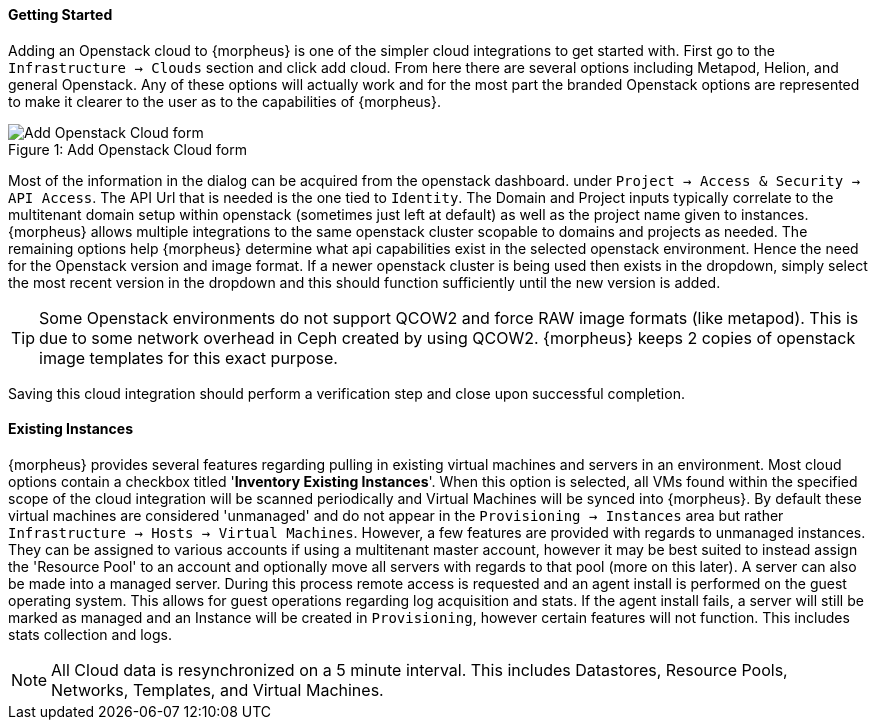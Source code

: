 [[getting_started]]
==== Getting Started

Adding an Openstack cloud to {morpheus} is one of the simpler cloud integrations to get started with. First go to the `Infrastructure -> Clouds` section and click add cloud. From here there are several options including Metapod, Helion, and general Openstack. Any of these options will actually work and for the most part the branded Openstack options are represented to make it clearer to the user as to the capabilities of {morpheus}.

image::openstack/add_cloud.png[caption="Figure 1: ", title="Add Openstack Cloud form", alt="Add Openstack Cloud form"]

Most of the information in the dialog can be acquired from the openstack dashboard. under `Project -> Access & Security -> API Access`. The API Url that is needed is the one tied to `Identity`. The Domain and Project inputs typically correlate to the multitenant domain setup within openstack (sometimes just left at default) as well as the project name given to instances. {morpheus} allows multiple integrations to the same openstack cluster scopable to domains and projects as needed. The remaining options help {morpheus} determine what api capabilities exist in the selected openstack environment. Hence the need for the Openstack version and image format. If a newer openstack cluster is being used then exists in the dropdown, simply select the most recent version in the dropdown and this should function sufficiently until the new version is added.

TIP: Some Openstack environments do not support QCOW2 and force RAW image formats (like metapod). This is due to some network overhead in Ceph created by using QCOW2. {morpheus} keeps 2 copies of openstack image templates for this exact purpose.

Saving this cloud integration should perform a verification step and close upon successful completion.

==== Existing Instances

{morpheus} provides several features regarding pulling in existing virtual machines and servers in an environment. Most cloud options contain a checkbox titled '*Inventory Existing Instances*'. When this option is selected, all VMs found within the specified scope of the cloud integration will be scanned periodically and Virtual Machines will be synced into {morpheus}. By default these virtual machines are considered 'unmanaged' and do not appear in the `Provisioning -> Instances` area but rather `Infrastructure -> Hosts -> Virtual Machines`. However, a few features are provided with regards to unmanaged instances. They can be assigned to various accounts if using a multitenant master account, however it may be best suited to instead assign the 'Resource Pool' to an account and optionally move all servers with regards to that pool (more on this later).
A server can also be made into a managed server. During this process remote access is requested and an agent install is performed on the guest operating system. This allows for guest operations regarding log acquisition and stats. If the agent install fails, a server will still be marked as managed and an Instance will be created in `Provisioning`, however certain features will not function. This includes stats collection and logs.

NOTE: All Cloud data is resynchronized on a 5 minute interval. This includes Datastores, Resource Pools, Networks, Templates, and Virtual Machines.
